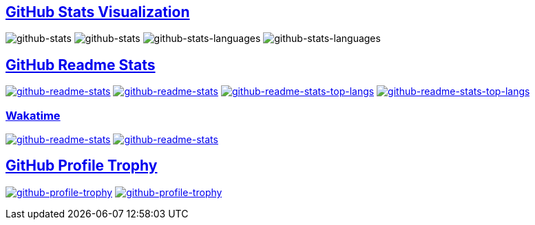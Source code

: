 == https://github.com/jstrieb/github-stats[GitHub Stats Visualization]
image:https://raw.githubusercontent.com/kphrx/github-stats/master/generated/overview.svg#gh-light-mode-only[alt=github-stats]
image:https://raw.githubusercontent.com/kphrx/github-stats/master/generated/overview.svg#gh-dark-mode-only[alt=github-stats]
image:https://raw.githubusercontent.com/kphrx/github-stats/master/generated/languages.svg#gh-light-mode-only[alt=github-stats-languages]
image:https://raw.githubusercontent.com/kphrx/github-stats/master/generated/languages.svg#gh-dark-mode-only[alt=github-stats-languages]

== https://github.com/anuraghazra/github-readme-stats[GitHub Readme Stats]
image:https://github-readme-stats-kphrx.vercel.app/api?username=kphrx&icon_color=586069&bg_color=00000000&card_width=360&layout=compact&show_icons=true&count_private=true[alt=github-readme-stats,link=.#gh-light-mode-only]
image:https://github-readme-stats-kphrx.vercel.app/api?username=kphrx&theme=github_dark&border_color=41454b&icon_color=8b949e&bg_color=00000000&&card_width=360&layout=compact&show_icons=true&count_private=true[alt=github-readme-stats,link=.#gh-dark-mode-only]
image:https://github-readme-stats-kitswas.vercel.app/api/top-langs?username=kphrx&bg_color=00000000&card_width=310&layout=compact&langs_count=10&exclude_repo=pleroma,pleroma-fe,netlify-410,myfleet-gh-pages[alt=github-readme-stats-top-langs,link=.#gh-light-mode-only]
image:https://github-readme-stats-kitswas.vercel.app/api/top-langs?username=kphrx&theme=github_dark&border_color=41454b&bg_color=00000000&card_width=310&layout=compact&langs_count=10&exclude_repo=pleroma,pleroma-fe,netlify-410,myfleet-gh-pages[alt=github-readme-stats-top-langs,link=.#gh-dark-mode-only]

=== https://wakatime.com/@kphrx[Wakatime]
image:https://github-readme-stats.vercel.app/api/wakatime?username=kphrx&bg_color=00000000&layout=compact&langs_count=8&range=last_7_days[alt=github-readme-stats,link=.#gh-light-mode-only]
image:https://github-readme-stats.vercel.app/api/wakatime?username=kphrx&theme=github_dark&border_color=41454b&bg_color=00000000&layout=compact&langs_count=8&range=last_7_days[alt=github-readme-stats,link=.#gh-dark-mode-only]

== https://github.com/ryo-ma/github-profile-trophy[GitHub Profile Trophy]
image:https://github-profile-trophy.vercel.app/?username=kphrx&theme=flat&no-bg=true&no-frame=true&column=4[alt=github-profile-trophy,link=.#gh-light-mode-only]
image:https://github-profile-trophy.vercel.app/?username=kphrx&theme=darkhub&no-bg=true&no-frame=true&column=4[alt=github-profile-trophy,link=.#gh-dark-mode-only]
